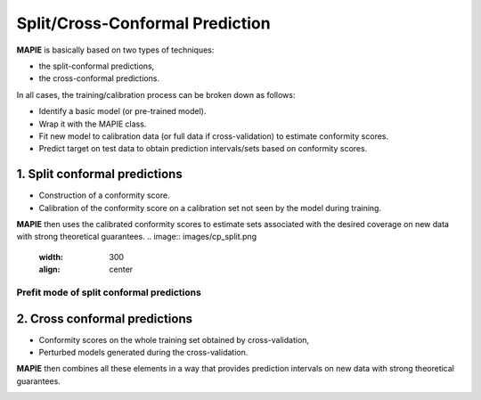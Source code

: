 ################################
Split/Cross-Conformal Prediction
################################

**MAPIE** is basically based on two types of techniques:

- the split-conformal predictions,
- the cross-conformal predictions.

In all cases, the training/calibration process can be broken down as follows:

- Identify a basic model (or pre-trained model).
- Wrap it with the MAPIE class.
- Fit new model to calibration data (or full data if cross-validation) to estimate conformity scores.
- Predict target on test data to obtain prediction intervals/sets based on conformity scores.


1. Split conformal predictions
==============================

- Construction of a conformity score.
- Calibration of the conformity score on a calibration set not seen by the model during training.

**MAPIE** then uses the calibrated conformity scores to estimate sets associated with the desired coverage on new data with strong theoretical guarantees.
.. image:: images/cp_split.png
    :width: 300
    :align: center


Prefit mode of split conformal predictions
------------------------------------------

.. image:: images/cp_prefit.png
    :width: 300
    :align: center


2. Cross conformal predictions
==============================

- Conformity scores on the whole training set obtained by cross-validation,
- Perturbed models generated during the cross-validation.

**MAPIE** then combines all these elements in a way that provides prediction intervals on new data with strong theoretical guarantees.

.. image:: images/cp_cross.png
    :width: 300
    :align: center
